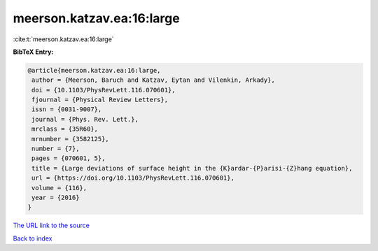 meerson.katzav.ea:16:large
==========================

:cite:t:`meerson.katzav.ea:16:large`

**BibTeX Entry:**

.. code-block:: bibtex

   @article{meerson.katzav.ea:16:large,
    author = {Meerson, Baruch and Katzav, Eytan and Vilenkin, Arkady},
    doi = {10.1103/PhysRevLett.116.070601},
    fjournal = {Physical Review Letters},
    issn = {0031-9007},
    journal = {Phys. Rev. Lett.},
    mrclass = {35R60},
    mrnumber = {3582125},
    number = {7},
    pages = {070601, 5},
    title = {Large deviations of surface height in the {K}ardar-{P}arisi-{Z}hang equation},
    url = {https://doi.org/10.1103/PhysRevLett.116.070601},
    volume = {116},
    year = {2016}
   }
`The URL link to the source <ttps://doi.org/10.1103/PhysRevLett.116.070601}>`_


`Back to index <../By-Cite-Keys.html>`_
